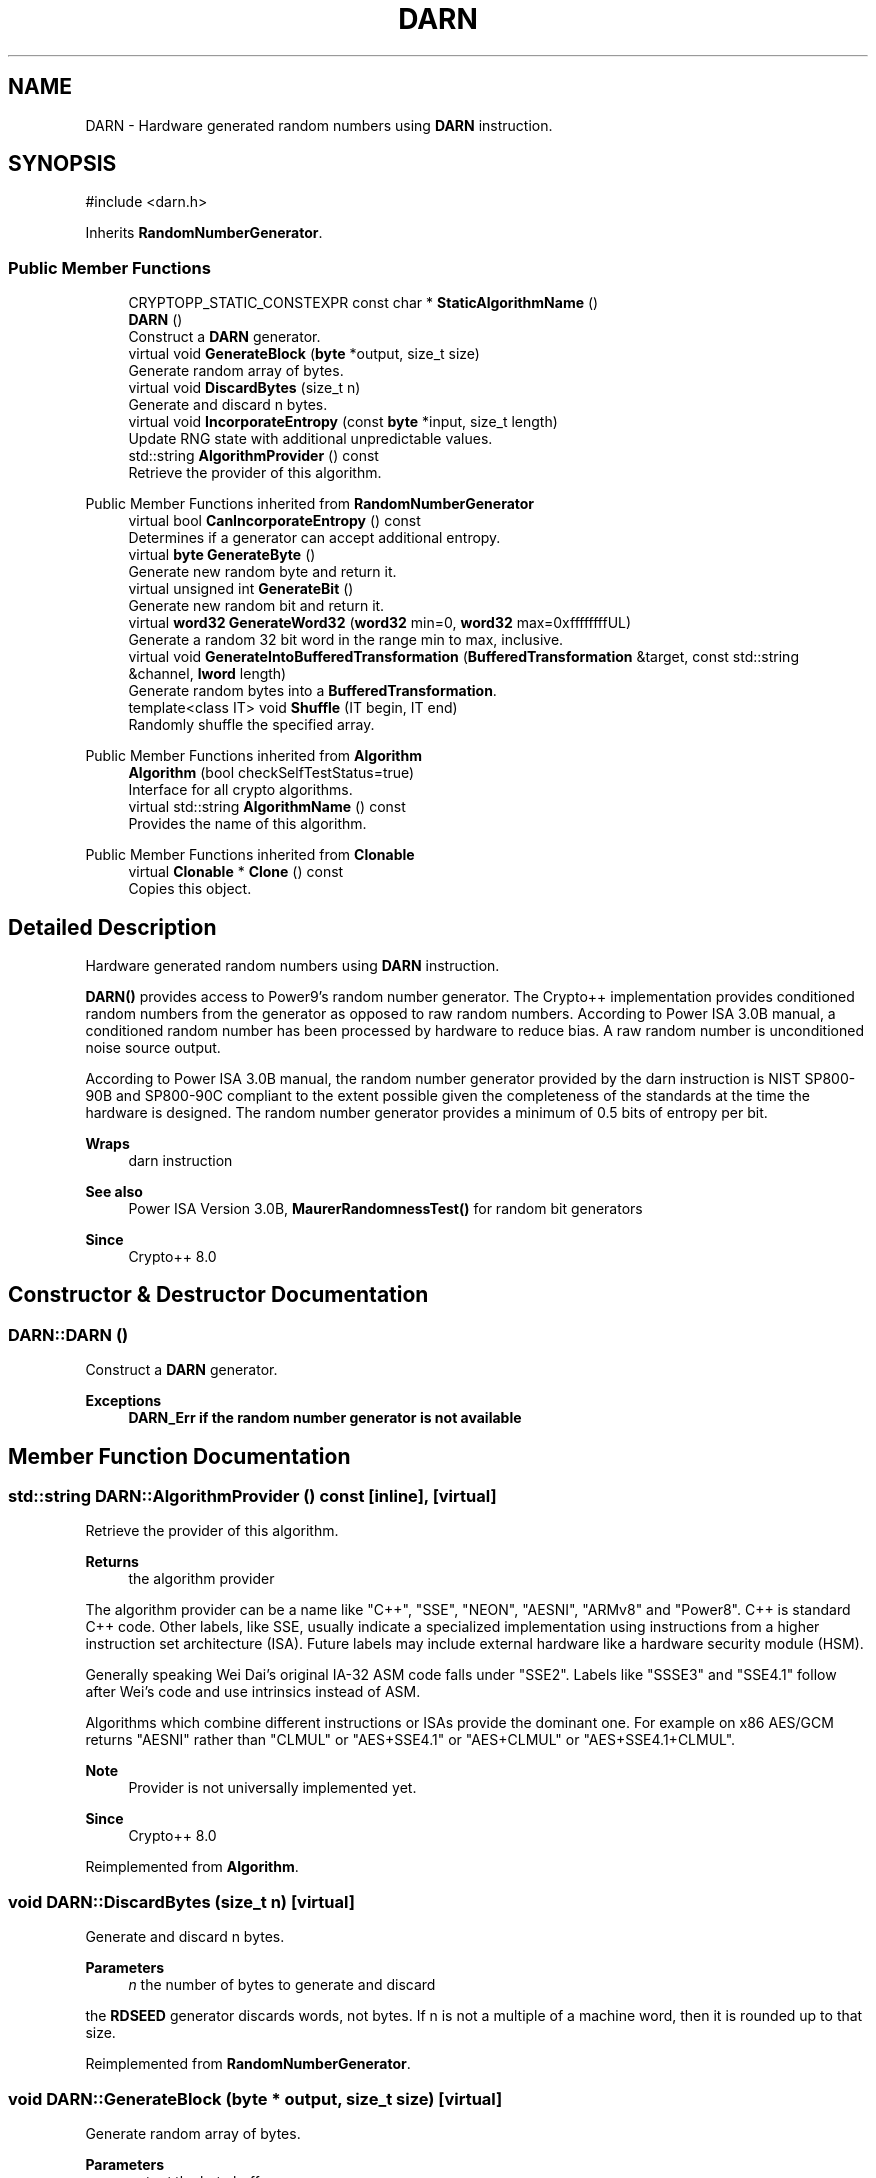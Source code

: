 .TH "DARN" 3 "My Project" \" -*- nroff -*-
.ad l
.nh
.SH NAME
DARN \- Hardware generated random numbers using \fBDARN\fP instruction\&.  

.SH SYNOPSIS
.br
.PP
.PP
\fR#include <darn\&.h>\fP
.PP
Inherits \fBRandomNumberGenerator\fP\&.
.SS "Public Member Functions"

.in +1c
.ti -1c
.RI "CRYPTOPP_STATIC_CONSTEXPR const char * \fBStaticAlgorithmName\fP ()"
.br
.ti -1c
.RI "\fBDARN\fP ()"
.br
.RI "Construct a \fBDARN\fP generator\&. "
.ti -1c
.RI "virtual void \fBGenerateBlock\fP (\fBbyte\fP *output, size_t size)"
.br
.RI "Generate random array of bytes\&. "
.ti -1c
.RI "virtual void \fBDiscardBytes\fP (size_t n)"
.br
.RI "Generate and discard n bytes\&. "
.ti -1c
.RI "virtual void \fBIncorporateEntropy\fP (const \fBbyte\fP *input, size_t length)"
.br
.RI "Update RNG state with additional unpredictable values\&. "
.ti -1c
.RI "std::string \fBAlgorithmProvider\fP () const"
.br
.RI "Retrieve the provider of this algorithm\&. "
.in -1c

Public Member Functions inherited from \fBRandomNumberGenerator\fP
.in +1c
.ti -1c
.RI "virtual bool \fBCanIncorporateEntropy\fP () const"
.br
.RI "Determines if a generator can accept additional entropy\&. "
.ti -1c
.RI "virtual \fBbyte\fP \fBGenerateByte\fP ()"
.br
.RI "Generate new random byte and return it\&. "
.ti -1c
.RI "virtual unsigned int \fBGenerateBit\fP ()"
.br
.RI "Generate new random bit and return it\&. "
.ti -1c
.RI "virtual \fBword32\fP \fBGenerateWord32\fP (\fBword32\fP min=0, \fBword32\fP max=0xffffffffUL)"
.br
.RI "Generate a random 32 bit word in the range min to max, inclusive\&. "
.ti -1c
.RI "virtual void \fBGenerateIntoBufferedTransformation\fP (\fBBufferedTransformation\fP &target, const std::string &channel, \fBlword\fP length)"
.br
.RI "Generate random bytes into a \fBBufferedTransformation\fP\&. "
.ti -1c
.RI "template<class IT> void \fBShuffle\fP (IT begin, IT end)"
.br
.RI "Randomly shuffle the specified array\&. "
.in -1c

Public Member Functions inherited from \fBAlgorithm\fP
.in +1c
.ti -1c
.RI "\fBAlgorithm\fP (bool checkSelfTestStatus=true)"
.br
.RI "Interface for all crypto algorithms\&. "
.ti -1c
.RI "virtual std::string \fBAlgorithmName\fP () const"
.br
.RI "Provides the name of this algorithm\&. "
.in -1c

Public Member Functions inherited from \fBClonable\fP
.in +1c
.ti -1c
.RI "virtual \fBClonable\fP * \fBClone\fP () const"
.br
.RI "Copies this object\&. "
.in -1c
.SH "Detailed Description"
.PP 
Hardware generated random numbers using \fBDARN\fP instruction\&. 

\fBDARN()\fP provides access to Power9's random number generator\&. The Crypto++ implementation provides conditioned random numbers from the generator as opposed to raw random numbers\&. According to Power ISA 3\&.0B manual, a conditioned random number has been processed by hardware to reduce bias\&. A raw random number is unconditioned noise source output\&.

.PP
According to Power ISA 3\&.0B manual, the random number generator provided by the \fRdarn\fP instruction is NIST SP800-90B and SP800-90C compliant to the extent possible given the completeness of the standards at the time the hardware is designed\&. The random number generator provides a minimum of 0\&.5 bits of entropy per bit\&. 
.PP
\fBWraps\fP
.RS 4
darn instruction 
.RE
.PP
\fBSee also\fP
.RS 4
\fRPower ISA Version 3\&.0B\fP, \fBMaurerRandomnessTest()\fP for random bit generators 
.RE
.PP
\fBSince\fP
.RS 4
Crypto++ 8\&.0 
.RE
.PP

.SH "Constructor & Destructor Documentation"
.PP 
.SS "DARN::DARN ()"

.PP
Construct a \fBDARN\fP generator\&. 
.PP
\fBExceptions\fP
.RS 4
\fI\fBDARN_Err\fP\fP if the random number generator is not available 
.RE
.PP

.SH "Member Function Documentation"
.PP 
.SS "std::string DARN::AlgorithmProvider () const\fR [inline]\fP, \fR [virtual]\fP"

.PP
Retrieve the provider of this algorithm\&. 
.PP
\fBReturns\fP
.RS 4
the algorithm provider
.RE
.PP
The algorithm provider can be a name like "C++", "SSE", "NEON", "AESNI", "ARMv8" and "Power8"\&. C++ is standard C++ code\&. Other labels, like SSE, usually indicate a specialized implementation using instructions from a higher instruction set architecture (ISA)\&. Future labels may include external hardware like a hardware security module (HSM)\&.

.PP
Generally speaking Wei Dai's original IA-32 ASM code falls under "SSE2"\&. Labels like "SSSE3" and "SSE4\&.1" follow after Wei's code and use intrinsics instead of ASM\&.

.PP
Algorithms which combine different instructions or ISAs provide the dominant one\&. For example on x86 \fRAES/GCM\fP returns "AESNI" rather than "CLMUL" or "AES+SSE4\&.1" or "AES+CLMUL" or "AES+SSE4\&.1+CLMUL"\&. 
.PP
\fBNote\fP
.RS 4
Provider is not universally implemented yet\&. 
.RE
.PP
\fBSince\fP
.RS 4
Crypto++ 8\&.0 
.RE
.PP

.PP
Reimplemented from \fBAlgorithm\fP\&.
.SS "void DARN::DiscardBytes (size_t n)\fR [virtual]\fP"

.PP
Generate and discard n bytes\&. 
.PP
\fBParameters\fP
.RS 4
\fIn\fP the number of bytes to generate and discard
.RE
.PP
the \fBRDSEED\fP generator discards words, not bytes\&. If n is not a multiple of a machine word, then it is rounded up to that size\&. 
.PP
Reimplemented from \fBRandomNumberGenerator\fP\&.
.SS "void DARN::GenerateBlock (\fBbyte\fP * output, size_t size)\fR [virtual]\fP"

.PP
Generate random array of bytes\&. 
.PP
\fBParameters\fP
.RS 4
\fIoutput\fP the byte buffer 
.br
\fIsize\fP the length of the buffer, in bytes 
.RE
.PP

.PP
Reimplemented from \fBRandomNumberGenerator\fP\&.
.SS "virtual void DARN::IncorporateEntropy (const \fBbyte\fP * input, size_t length)\fR [inline]\fP, \fR [virtual]\fP"

.PP
Update RNG state with additional unpredictable values\&. 
.PP
\fBParameters\fP
.RS 4
\fIinput\fP unused 
.br
\fIlength\fP unused
.RE
.PP
The operation is a nop for this generator\&. 
.PP
Reimplemented from \fBRandomNumberGenerator\fP\&.

.SH "Author"
.PP 
Generated automatically by Doxygen for My Project from the source code\&.
